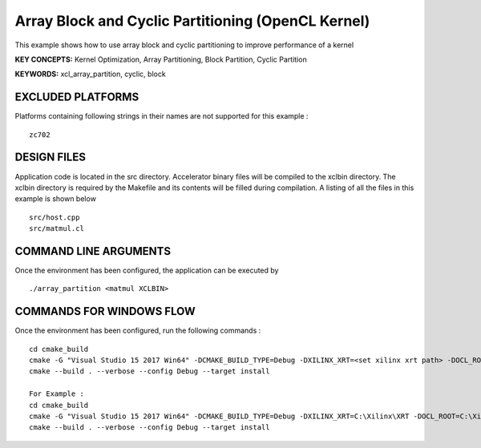 Array Block and Cyclic Partitioning (OpenCL Kernel)
===================================================

This example shows how to use array block and cyclic partitioning to improve performance of a kernel

**KEY CONCEPTS:** Kernel Optimization, Array Partitioning, Block Partition, Cyclic Partition

**KEYWORDS:** xcl_array_partition, cyclic, block

EXCLUDED PLATFORMS
------------------

Platforms containing following strings in their names are not supported for this example :

::

   zc702

DESIGN FILES
------------

Application code is located in the src directory. Accelerator binary files will be compiled to the xclbin directory. The xclbin directory is required by the Makefile and its contents will be filled during compilation. A listing of all the files in this example is shown below

::

   src/host.cpp
   src/matmul.cl
   
COMMAND LINE ARGUMENTS
----------------------

Once the environment has been configured, the application can be executed by

::

   ./array_partition <matmul XCLBIN>

COMMANDS FOR WINDOWS FLOW
-------------------------

Once the environment has been configured, run the following commands :

::

   cd cmake_build
   cmake -G "Visual Studio 15 2017 Win64" -DCMAKE_BUILD_TYPE=Debug -DXILINX_XRT=<set xilinx xrt path> -DOCL_ROOT=<set ocl root path>
   cmake --build . --verbose --config Debug --target install

   For Example : 
   cd cmake_build
   cmake -G "Visual Studio 15 2017 Win64" -DCMAKE_BUILD_TYPE=Debug -DXILINX_XRT=C:\Xilinx\XRT -DOCL_ROOT=C:\Xilinx\XRT\ext
   cmake --build . --verbose --config Debug --target install
